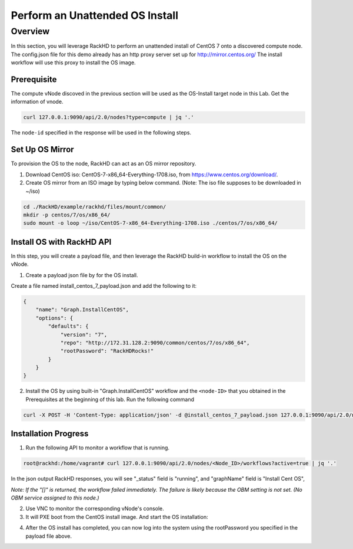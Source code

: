 Perform an Unattended OS Install
=================================

Overview
------------

In this section, you will leverage RackHD to perform an unattended install of CentOS 7 onto a discovered compute node.  The config.json file for this demo already has an http proxy server set up for http://mirror.centos.org/  The install workflow will use this proxy to install the OS image.

Prerequisite
~~~~~~~~~~~~~

The compute vNode discoved in the previous section will be used as the OS-Install target node in this Lab. Get the information of vnode.

.. code::

    curl 127.0.0.1:9090/api/2.0/nodes?type=compute | jq '.'

.. image:: ../_static/docker_node_info.png
     :align: center

The ``node-id`` specified in the response will be used in the following steps.

Set Up OS Mirror
~~~~~~~~~~~~~~~~

To provision the OS to the node, RackHD can act as an OS mirror repository.

1. Download CentOS iso: CentOS-7-x86_64-Everything-1708.iso, from https://www.centos.org/download/.

2. Create OS mirror from an ISO image by typing below command. (Note: The iso file supposes to be downloaded in ~/iso)

.. code::

   cd ./RackHD/example/rackhd/files/mount/common/
   mkdir -p centos/7/os/x86_64/
   sudo mount -o loop ~/iso/CentOS-7-x86_64-Everything-1708.iso ./centos/7/os/x86_64/

Install OS with RackHD API
~~~~~~~~~~~~~~~~~~~~~~~~~~

In this step, you will create a payload file, and then leverage the RackHD build-in workflow to install the OS on the vNode.

1. Create a payload json file by for the OS install.

Create a file named install_centos_7_payload.json and add the following to it:

.. code:: JSON

    {
        "name": "Graph.InstallCentOS",
        "options": {
            "defaults": {
                "version": "7",
                "repo": "http://172.31.128.2:9090/common/centos/7/os/x86_64",
                "rootPassword": "RackHDRocks!"
            }
        }
    }

2.  Install the OS by using built-in "Graph.InstallCentOS" workflow and the ``<node-ID>`` that you obtained in the Prerequisites at the beginning of this lab. Run the following command

.. code::

  curl -X POST -H 'Content-Type: application/json' -d @install_centos_7_payload.json 127.0.0.1:9090/api/2.0/nodes/<node-ID>/workflows?name=Graph.InstallCentOS | jq '.'

Installation Progress
~~~~~~~~~~~~~~~~~~~~~

1. Run the following API to monitor a workflow that is running.

.. code::

  root@rackhd:/home/vagrant# curl 127.0.0.1:9090/api/2.0/nodes/<Node_ID>/workflows?active=true | jq '.'


In the json output RackHD responses, you will see "_status" field is "running", and "graphName" field is "Install Cent OS",

`Note: If the "[]" is returned, the workflow failed immediately. The failure is likely because the OBM setting is not set. (No OBM service assigned to this node.)`

2. Use VNC to monitor the corresponding vNode's console.

3. It will PXE boot from the CentOS install image.  And start the OS installation:

.. image:: ../_static/docker_install_os_process.png
   :align: center

4. After the OS install has completed, you can now log into the system using the rootPassword you specified in the payload file above.
